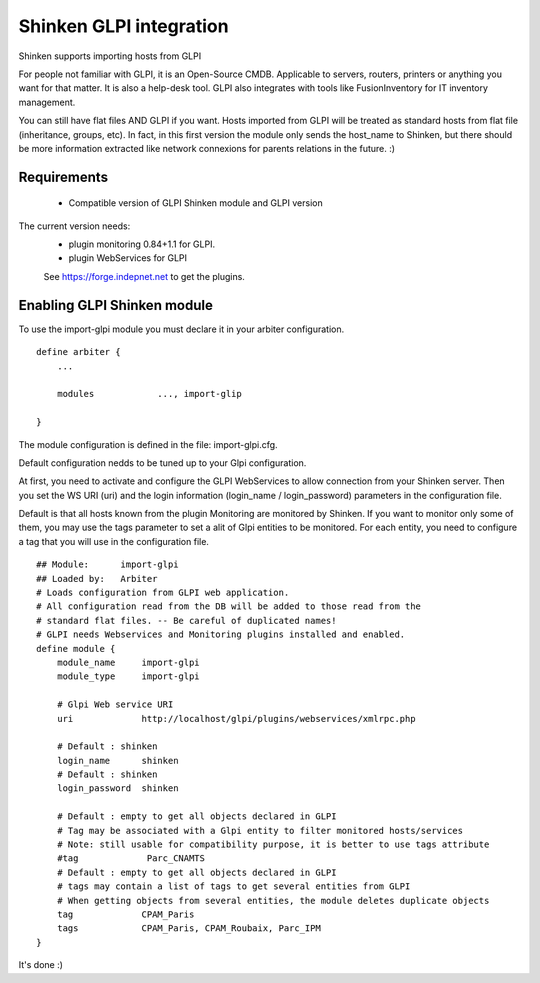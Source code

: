 .. _gpli_import_module:

=========================
Shinken GLPI integration 
=========================


Shinken supports importing hosts from GLPI

For people not familiar with GLPI, it is an Open-Source CMDB. Applicable to servers, routers, printers or anything you want for that matter. It is also a help-desk tool. GLPI also integrates with tools like FusionInventory for IT inventory management.

You can still have flat files AND GLPI if you want. Hosts imported from GLPI will be treated as standard hosts from flat file (inheritance, groups, etc). In fact, in this first version the module only sends the host_name to Shinken, but there should be more information extracted like network connexions for parents relations in the future. :)



Requirements 
=============

  - Compatible version of GLPI Shinken module and GLPI version

The current version needs: 
 - plugin monitoring 0.84+1.1 for GLPI.
 - plugin WebServices for GLPI

 See https://forge.indepnet.net to get the plugins.


Enabling GLPI Shinken module 
=============================

To use the import-glpi module you must declare it in your arbiter configuration.

::

  define arbiter {
      ... 

      modules    	 ..., import-glip

  }


The module configuration is defined in the file: import-glpi.cfg.

Default configuration nedds to be tuned up to your Glpi configuration. 

At first, you need to activate and configure the GLPI WebServices to allow 
connection from your Shinken server.
Then you set the WS URI (uri) and the login information (login_name / login_password) 
parameters in the configuration file.

Default is that all hosts known from the plugin Monitoring are monitored by Shinken. 
If you want to monitor only some of them, you may use the tags parameter to set a alit
of Glpi entities to be monitored.
For each entity, you need to configure a tag that you will use in the configuration file.

::

  ## Module:      import-glpi
  ## Loaded by:   Arbiter
  # Loads configuration from GLPI web application.
  # All configuration read from the DB will be added to those read from the
  # standard flat files. -- Be careful of duplicated names!
  # GLPI needs Webservices and Monitoring plugins installed and enabled.
  define module {
      module_name     import-glpi
      module_type     import-glpi
      
      # Glpi Web service URI
      uri             http://localhost/glpi/plugins/webservices/xmlrpc.php
      
      # Default : shinken
      login_name      shinken
      # Default : shinken
      login_password  shinken
     
      # Default : empty to get all objects declared in GLPI
      # Tag may be associated with a Glpi entity to filter monitored hosts/services
      # Note: still usable for compatibility purpose, it is better to use tags attribute
      #tag             Parc_CNAMTS
      # Default : empty to get all objects declared in GLPI
      # tags may contain a list of tags to get several entities from GLPI
      # When getting objects from several entities, the module deletes duplicate objects
      tag             CPAM_Paris
      tags            CPAM_Paris, CPAM_Roubaix, Parc_IPM
  }

It's done :)
